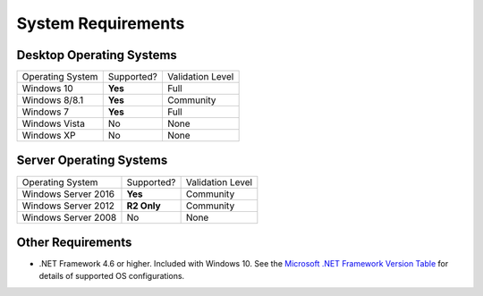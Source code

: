 System Requirements
###################

Desktop Operating Systems
===========================

===================  ==========  ================
   Operating System  Supported?  Validation Level
-------------------  ----------  ----------------
Windows 10           **Yes**     Full
Windows 8/8.1        **Yes**     Community
Windows 7            **Yes**     Full
Windows Vista        No          None
Windows XP           No          None
===================  ==========  ================

Server Operating Systems
===========================

===================  ============  ================
Operating System     Supported?    Validation Level
-------------------  ------------  ----------------
Windows Server 2016  **Yes**       Community
Windows Server 2012  **R2 Only**   Community
Windows Server 2008  No            None
===================  ============  ================

Other Requirements
==================

- .NET Framework 4.6 or higher. Included with Windows 10. See the `Microsoft .NET Framework Version Table`_
  for details of supported OS configurations.

.. _Microsoft .NET Framework Version Table: https://docs.microsoft.com/en-us/dotnet/framework/migration-guide/versions-and-dependencies

